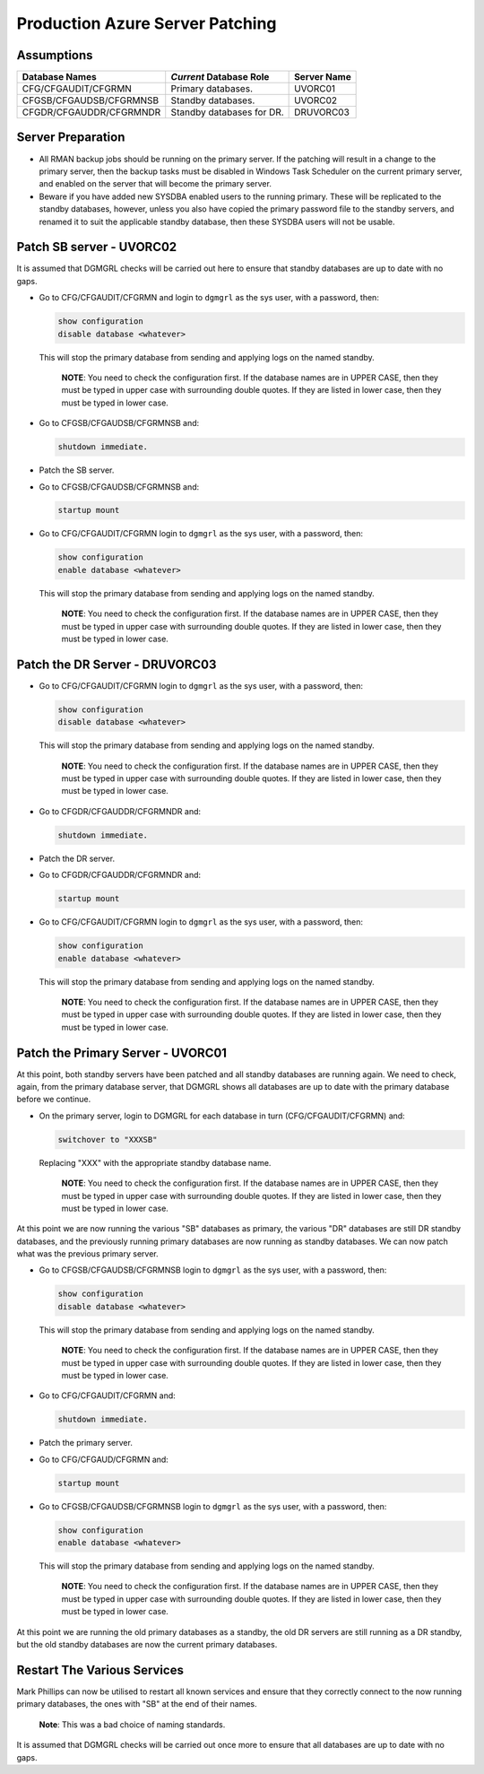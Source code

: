 ================================
Production Azure Server Patching
================================

Assumptions
===========

+-------------------------+---------------------------+-------------+
| Database Names          | *Current* Database Role   | Server Name |
+=========================+===========================+=============+
| CFG/CFGAUDIT/CFGRMN     | Primary databases.        | UVORC01     |
+-------------------------+---------------------------+-------------+
| CFGSB/CFGAUDSB/CFGRMNSB | Standby databases.        | UVORC02     |
+-------------------------+---------------------------+-------------+
| CFGDR/CFGAUDDR/CFGRMNDR | Standby databases for DR. | DRUVORC03   |
+-------------------------+---------------------------+-------------+


Server Preparation
==================

-   All RMAN backup jobs should be running on the primary server. If the patching will result in a change to the primary server, then the backup tasks must be disabled in Windows Task Scheduler on the current primary server, and enabled on the server that will become the primary server.

-   Beware if you have added new SYSDBA enabled users to the running primary. These will be replicated to the standby databases, however, unless you also have copied the primary password file to the standby servers, and renamed it to suit the applicable standby database, then these SYSDBA users will not be usable.


Patch SB server - UVORC02
=========================

It is assumed that DGMGRL checks will be carried out here to ensure that standby databases are up to date with no gaps.

-   Go to CFG/CFGAUDIT/CFGRMN and login to ``dgmgrl`` as the sys user, with a password, then:

    ..  code-block:: none
    
        show configuration
        disable database <whatever>
        
    This will stop the primary database from sending and applying logs on the named standby. 
    
        **NOTE**: You need to check the configuration first. If the database names are in UPPER CASE, then they must be typed in upper case with surrounding double quotes. If they are listed in lower case, then they must be typed in lower case.
        
-   Go to CFGSB/CFGAUDSB/CFGRMNSB and:

    ..  code-block:: sql
    
        shutdown immediate.
        
-   Patch the SB server.
-   Go to CFGSB/CFGAUDSB/CFGRMNSB and:

    ..  code-block:: sql
    
        startup mount
        
-   Go to CFG/CFGAUDIT/CFGRMN  login to ``dgmgrl`` as the sys user, with a password, then:

    ..  code-block:: none
    
        show configuration
        enable database <whatever>
        
    This will stop the primary database from sending and applying logs on the named standby. 
    
        **NOTE**: You need to check the configuration first. If the database names are in UPPER CASE, then they must be typed in upper case with surrounding double quotes. If they are listed in lower case, then they must be typed in lower case.
        

Patch the DR Server - DRUVORC03
===============================

-   Go to CFG/CFGAUDIT/CFGRMN  login to ``dgmgrl`` as the sys user, with a password, then:

    ..  code-block:: none
    
        show configuration
        disable database <whatever>
        
    This will stop the primary database from sending and applying logs on the named standby. 
    
        **NOTE**: You need to check the configuration first. If the database names are in UPPER CASE, then they must be typed in upper case with surrounding double quotes. If they are listed in lower case, then they must be typed in lower case.
        
-   Go to CFGDR/CFGAUDDR/CFGRMNDR and:

    ..  code-block:: sql
    
        shutdown immediate.
        
-   Patch the DR server.
-   Go to CFGDR/CFGAUDDR/CFGRMNDR and:

    ..  code-block:: sql
    
        startup mount

-   Go to CFG/CFGAUDIT/CFGRMN  login to ``dgmgrl`` as the sys user, with a password, then:

    ..  code-block:: none
    
        show configuration
        enable database <whatever>
        
    This will stop the primary database from sending and applying logs on the named standby. 
    
        **NOTE**: You need to check the configuration first. If the database names are in UPPER CASE, then they must be typed in upper case with surrounding double quotes. If they are listed in lower case, then they must be typed in lower case.
        

Patch the Primary Server - UVORC01
==================================

At this point, both standby servers have been patched and all standby databases are running again. We need to check, again, from the primary database server, that DGMGRL shows all databases are up to date with the primary database before we continue.

-   On the primary server, login to DGMGRL for each database in turn (CFG/CFGAUDIT/CFGRMN) and:

    ..  code-block:: sql
  
        switchover to "XXXSB"
     
    Replacing "XXX" with the appropriate standby database name.

        **NOTE**: You need to check the configuration first. If the database names are in UPPER CASE, then they must be typed in upper case with surrounding double quotes. If they are listed in lower case, then they must be typed in lower case.

At this point we are now running  the various "SB" databases as primary, the various "DR" databases are still DR standby databases, and the previously running primary databases are now running as standby databases. We can now patch what was the previous primary server.

-   Go to CFGSB/CFGAUDSB/CFGRMNSB  login to ``dgmgrl`` as the sys user, with a password, then:

    ..  code-block:: none
    
        show configuration
        disable database <whatever>
        
    This will stop the primary database from sending and applying logs on the named standby. 
    
        **NOTE**: You need to check the configuration first. If the database names are in UPPER CASE, then they must be typed in upper case with surrounding double quotes. If they are listed in lower case, then they must be typed in lower case.
        
-   Go to CFG/CFGAUDIT/CFGRMN and:

    ..  code-block:: sql
    
        shutdown immediate.
        
-   Patch the primary server.
-   Go to CFG/CFGAUD/CFGRMN and:

    ..  code-block:: sql
    
        startup mount
        
-   Go to CFGSB/CFGAUDSB/CFGRMNSB  login to ``dgmgrl`` as the sys user, with a password, then:

    ..  code-block:: none
    
        show configuration
        enable database <whatever>
        
    This will stop the primary database from sending and applying logs on the named standby. 
    
        **NOTE**: You need to check the configuration first. If the database names are in UPPER CASE, then they must be typed in upper case with surrounding double quotes. If they are listed in lower case, then they must be typed in lower case.
        

At this point we are running the old primary databases as a standby, the old DR servers are still running as a DR standby, but the old standby databases are now the current primary databases.

    
Restart The Various Services
============================

Mark Phillips can now be utilised to restart all known services and ensure that they correctly connect to the now running primary databases, the ones with "SB" at the end of their names. 

    **Note**\ : This was a bad choice of naming standards.
    
It is assumed that DGMGRL checks will be carried out once more to ensure that all databases are up to date with no gaps.

